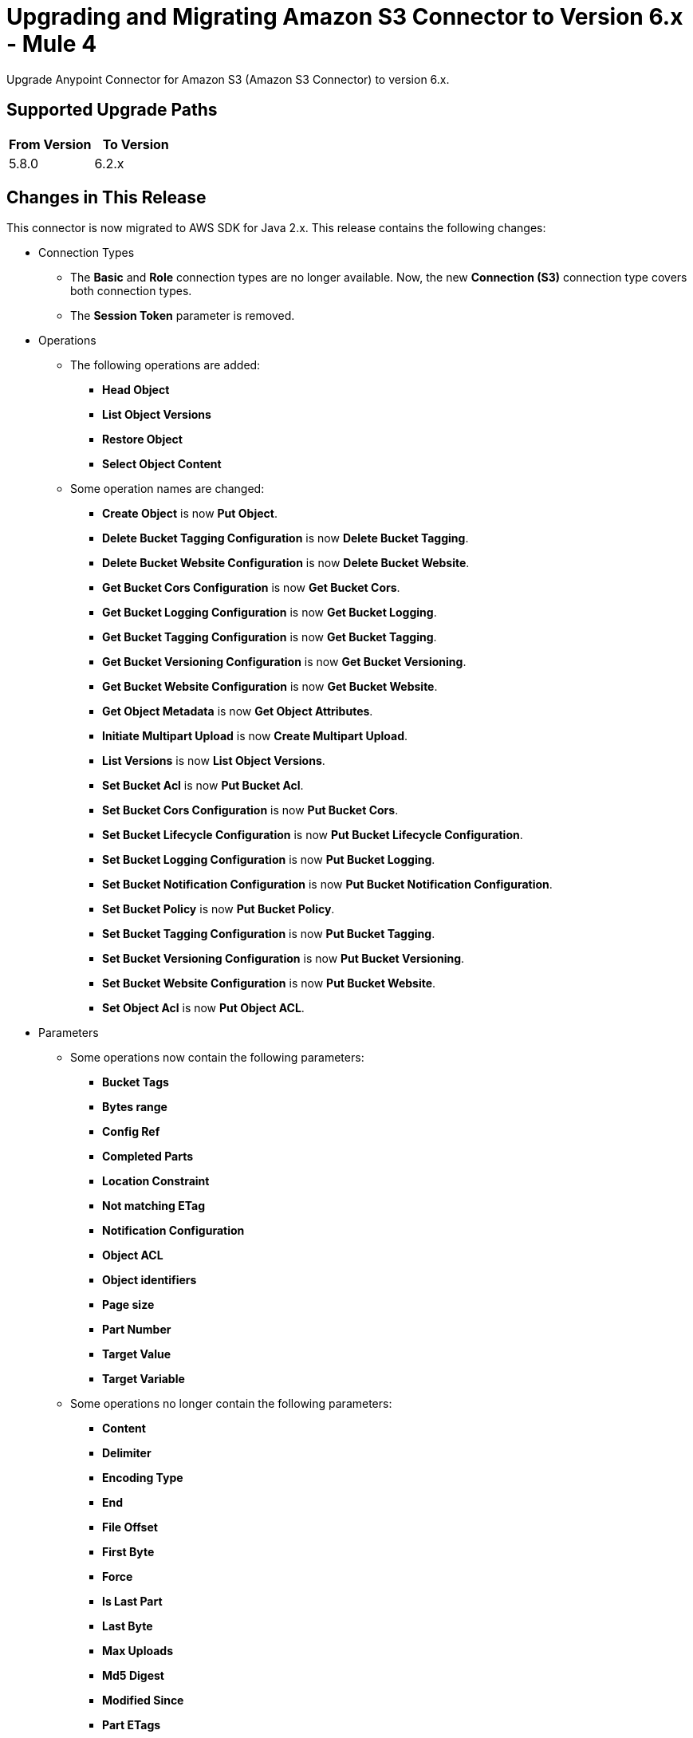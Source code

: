 = Upgrading and Migrating Amazon S3 Connector to Version 6.x - Mule 4


Upgrade Anypoint Connector for Amazon S3 (Amazon S3 Connector) to version 6.x.

== Supported Upgrade Paths

[%header,"cols=50a,50a"]
|===
|From Version | To Version
|5.8.0 |6.2.x
|===

== Changes in This Release

This connector is now migrated to AWS SDK for Java 2.x. This release contains the following changes:

* Connection Types
** The *Basic* and *Role* connection types are no longer available. Now, the new *Connection (S3)* connection type covers both connection types.
** The *Session Token* parameter is removed.

* Operations
** The following operations are added:
*** *Head Object*
*** *List Object Versions*
*** *Restore Object*
*** *Select Object Content*
** Some operation names are changed:
*** *Create Object* is now *Put Object*.
*** *Delete Bucket Tagging Configuration* is now *Delete Bucket Tagging*.
*** *Delete Bucket Website Configuration* is now *Delete Bucket Website*.
*** *Get Bucket Cors Configuration* is now *Get Bucket Cors*.
*** *Get Bucket Logging Configuration* is now *Get Bucket Logging*.
*** *Get Bucket Tagging Configuration* is now *Get Bucket Tagging*.
*** *Get Bucket Versioning Configuration* is now *Get Bucket Versioning*.
*** *Get Bucket Website Configuration* is now *Get Bucket Website*.
*** *Get Object Metadata* is now *Get Object Attributes*.
*** *Initiate Multipart Upload* is now *Create Multipart Upload*.
*** *List Versions* is now *List Object Versions*.
*** *Set Bucket Acl* is now *Put Bucket Acl*.
*** *Set Bucket Cors Configuration* is now *Put Bucket Cors*.
*** *Set Bucket Lifecycle Configuration* is now *Put Bucket Lifecycle Configuration*.
*** *Set Bucket Logging Configuration* is now *Put Bucket Logging*.
*** *Set Bucket Notification Configuration* is now *Put Bucket Notification Configuration*.
*** *Set Bucket Policy* is now *Put Bucket Policy*.
*** *Set Bucket Tagging Configuration* is now *Put Bucket Tagging*.
*** *Set Bucket Versioning Configuration* is now *Put Bucket Versioning*.
*** *Set Bucket Website Configuration* is now *Put Bucket Website*.
*** *Set Object Acl* is now *Put Object ACL*.


* Parameters
** Some operations now contain the following parameters:
*** *Bucket Tags*
*** *Bytes range*
*** *Config Ref*
*** *Completed Parts*
*** *Location Constraint*
*** *Not matching ETag*
*** *Notification Configuration*
*** *Object ACL*
*** *Object identifiers*
*** *Page size*
*** *Part Number*
*** *Target Value*
*** *Target Variable*
** Some operations no longer contain the following parameters:
*** *Content*
*** *Delimiter*
*** *Encoding Type*
*** *End*
*** *File Offset*
*** *First Byte*
*** *Force*
*** *Is Last Part*
*** *Last Byte*
*** *Max Uploads*
*** *Md5 Digest*
*** *Modified Since*
*** *Part ETags*
*** *Part Size*
*** *Region*
*** *Start*
*** *Tag Sets*
*** *Topic Configurations*
*** *Unmodified Since*
*** *Version Id*
** Some parameter names are changed:
*** *Key* is now *Object key*.
*** *Source Key* is now *Source object key*.
*** *Destination Key* is now *Destination object key*.
*** *Canned ACL* is now *Acl* or *Object ACL*. *Acl* in *Create bucket* now contains less enumerations.
*** *Bucket Name* is now *Bucket*.
*** *Version Id* is now *Object version id*.
*** *Policy Text* is now *Policy*.
*** *Bucket Website Configuration* is now *Website Config*.
*** *Matching ETag Constraints* is now *Matching ETag*.
** Some parameter names are changed from title case to sentence case, for example, *Bucket Name* is changed to *Bucket name*.

* Sources
** The *On Deleted Object* source now contains the *Folder* and *Config Ref* parameters.
** The *On New Object* source now contains the *Folder*, *Queue Name*, and *Config Ref* parameters.

* Object Types
** The following object types are added:
*** Api Checksum
*** Api Copy Object Result
*** Api Copy Part Result
*** Api Csv Input
*** Api Csv Output
*** Api Get Object Attributes Parts
*** Api Initiator
*** Api Input Serialization
*** Api Object Part
*** Api Object Version
*** Api Output Serialization
*** Api S3 Object
*** Api Scan Range
*** Bucket Acl Response
*** Bucket Cors Response
*** Bucket Notification Response
*** Bucket Policy Response
*** Bucket Response
*** Bucket Tagging Response
*** Bucket Versioning Response
*** Bucket Website Response
*** Complete Multipart Upload Response
*** Condition
*** Copy Object Response
*** Create Multipart Upload Response
*** Filter Rule
*** Get Object Acl Response
*** Get Object Attributes Response
*** Head Object Response
*** Lambda Function Configuration
*** Lifecycle Configuration
*** Lifecycle Rule
*** Lifecycle Rule Filter
*** List Buckets Response
*** Logging Status
*** Multipart Part
*** Notification Configuration Filter
*** Proxy Configuration
*** Put Object Response
*** Queue Configuration
*** Restore Object Response
*** Role
*** S3 Key Filter
*** S3 Object Trigger Response
*** Tag
*** Topic Configuration
*** Upload Part Copy Response
*** Upload Part Response
*** WebsiteConfiguration
** The following object types are removed:
*** Access Control List Attributes
*** BLC Rule
*** Bucket
*** Bucket Logging Configuration
*** Bucket Website Configuration
*** Complete Multipart Upload Result
*** Copy Part Result
*** Key Version
*** Multipart Upload Listing
*** Object Metadata Parameter Group
*** Object Result
*** Part ETag
*** Part Listing
*** Part Summary
*** Routing Rule Condition
*** S3 Object Attributes
*** S3 Object Summary
*** S3 Version Summary
*** Upload Part Result

* Error Types
** The following error types are added:
*** S3:BAD_REQUEST
*** S3:CONNECTIVITY
*** S3:FORBIDDEN
*** S3:GLACIER_EXPEDITED_RETRIEVAL_NOT_AVAILABLE
*** S3:NO_SUCH_TAG_SET
*** S3:OBJECT_ALREADY_IN_ACTIVE_TIER
*** S3:RETRY_EXHAUSTED
*** S3:S3_ERROR
*** S3:SERVER_BUSY
*** S3:SERVICE_ERROR
** The following error types are removed:
*** S3:ACCESS_DENIED
*** S3:ACCOUNT_PROBLEM
*** S3:AMBIGUOUS_GRANT_BY_EMAIL_ADDRESS
*** S3:BAD_DIGEST
*** S3:BUCKET_ALREADY_EXISTS
*** S3:BUCKET_ALREADY_OWNED_BY_YOU
*** S3:BUCKET_NOT_EMPTY
*** S3:CREDENTIALS_NOT_SUPPORTED
*** S3:CROSS_LOCATION_LOGGING_PROHIBITED
*** S3:ENTITY_TOO_LARGE
*** S3:ENTITY_TOO_SMALL
*** S3:EXPIRED_TOKEN
*** S3:ILLEGAL_VERSIONING_CONFIGURATION_EXCEPTION
*** S3:INCOMPLETE_BODY
*** S3:INCORRECT_NUMBER_OF_FILES_IN_POST_REQUEST
*** S3:INLINE_DATA_TOO_LARGE
*** S3:INTERNAL_ERROR
*** S3:INVALID_ACCESS_KEY_ID
*** S3:INVALID_ADDRESSING_HEADER
*** S3:INVALID_ARGUMENT
*** S3:INVALID_BUCKET_NAME
*** S3:INVALID_BUCKET_STATE
*** S3:INVALID_DIGEST
*** S3:INVALID_ENCRYPTION_ALGORITHM_ERROR
*** S3:INVALID_LOCATION_CONSTRAINT
*** S3:INVALID_OBJECT_STATE
*** S3:INVALID_PART
*** S3:INVALID_PART_ORDER
*** S3:INVALID_PAYER
*** S3:INVALID_POLICY_DOCUMENT
*** S3:INVALID_RANGE
*** S3:INVALID_REQUEST
*** S3:INVALID_RESPONSE_PRESIGNEDURL_MALFORMED
*** S3:INVALID_SOAP_REQUEST
*** S3:INVALID_SECURITY
*** S3:INVALID_STORAGE_CLASS
*** S3:INVALID_TARGET_BUCKET_FOR_LOGGING
*** S3:INVALID_TOKEN
*** S3:INVALID_URI
*** S3:KEY_TOO_LONG
*** S3:MALFORMED_ACL_ERROR
*** S3:MALFORMED_POST_REQUEST
*** S3:MALFORMED_XML
*** S3:MAX_MESSAGE_LENGTH_EXCEEDED
*** S3:MAX_POST_PRE_DATA_LENGTH_EXCEEDED_ERROR
*** S3:METADATA_TOO_LARGE
*** S3:METHOD_NOT_ALLOWED
*** S3:MISSING_ATTACHMENT
*** S3:MISSING_CONTENT_LENGTH
*** S3:MISSING_REQUEST_BODY_ERROR
*** S3:MISSING_SECURITY_ELEMENT
*** S3:MISSING_SECURITY_HEADER
*** S3:NO_LOGGING_STATUS_FOR_KEY
*** S3:NO_SUCH_BUCKET
*** S3:NO_SUCH_BUCKET_POLICY
*** S3:NO_SUCH_KEY
*** S3:NO_SUCH_LIFECYCLE_CONFIGURATION
*** S3:NO_SUCH_UPLOAD
*** S3:NO_SUCH_VERSION
*** S3:NOT_IMPLEMENTED
*** S3:NOT_SIGNED_UP
*** S3:OPERATION_ABORTED
*** S3:PERMANENT_REDIRECT
*** S3:PRECONDITION_FAILED
*** S3:REDIRECT
*** S3:REQUEST_IS_NOT_MULTI_PART_CONTENT
*** S3:REQUEST_TIME_TOO_SKEWED
*** S3:REQUEST_TORRENT_OF_BUCKET_ERROR
*** S3:RESTORE_ALREADY_IN_PROGRESS
*** S3:SERVICE_UNAVAILABLE
*** S3:SIGNATURE_DOES_NOT_MATCH
*** S3:SLOW_DOWN
*** S3:TEMPORARY_REDIRECT
*** S3:TOKEN_REFRESH_REQUIRED
*** S3:TOO_MANY_BUCKETS
*** S3:UNEXPECTED_CONTENT
*** S3:UNKNOWN
*** S3:UNRESOLVABLE_GRANT_BY_EMAIL_ADDRESS
*** S3:USER_KEY_MUST_BE_SPECIFIED

== Requirements

Ensure your system meets the following compatibility requirements before you perform the upgrade:

[%header%autowidth.spread]
|===
|Application/Service|Version
|Mule |4.3.0 and later
|AWS SDK for Java	|2.17.148
|===

== Upgrade Prerequisites

Before you perform the upgrade, create a backup of your files, data, and configuration in case you need to restore to the previous version.

== Upgrade Steps

Follow these steps to perform the upgrade to version 6.0.0:

. In Anypoint Studio, create a Mule project.
. In the *Mule Palette* view, click *Search in Exchange*.
. In *Add Dependencies to Project*, enter `amazon s3` in the search field.
. In *Available modules*, select *Amazon S3* and click *Add*.
. Click *Finish*.
. Verify that the Amazon S3 dependency version is 6.0 in the `pom.xml` file in the Mule project.

Studio upgrades the connector automatically.

== Post-Upgrade Steps

After you install the latest version of the connector, verify that your error handling is updated to work with the minor changes in error codes in this version of the connector.

== Verify the Upgrade

After you install the latest version of the connector, follow these steps to verify the upgrade:

. In Studio, verify that there are no errors in the *Problems* or *Console* views.
. Verify that there are no problems in the project `pom.xml` file.
. Test the connection to verify that the operations work.

== Revert the Upgrade

If it is necessary to revert to the previous version of Amazon S3, change the `mule-amazon-s3` dependency version in the project's `pom.xml` file to the previous version.

You must update the project's `pom.xml` file in Anypoint Studio.

== See Also

* xref:connectors::introduction/introduction-to-anypoint-connectors.adoc[Introduction to Anypoint Connectors]
* https://help.mulesoft.com[MuleSoft Help Center]
